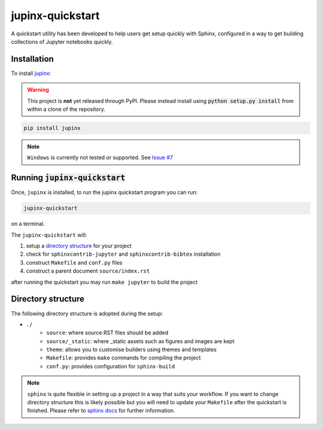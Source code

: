 .. _quickstart:

jupinx-quickstart
=================

A quickstart utility has been developed to help users get setup quickly 
with Sphinx, configured in a way to get building collections of Jupyter notebooks 
quickly. 

.. contents:
   :depth: 1
   :local:

Installation
------------

To install `jupinx <https://github.com/QuantEcon/jupinx>`__:

.. warning::

    This project is **not** yet released through PyPI. Please instead install 
    using :code:`python setup.py install` from within a clone of the 
    repository.

.. code-block:: bash

    pip install jupinx

.. note::

    ``Windows`` is currently not tested or supported. 
    See `Issue #7 <https://github.com/QuantEcon/jupinx/issues/7>`_

Running :code:`jupinx-quickstart`
---------------------------------

Once, ``jupinx`` is installed, to run the jupinx quickstart program you can run:

.. code-block:: bash

    jupinx-quickstart

on a terminal. 

The ``jupinx-quickstart`` will:

#. setup a `directory structure <Directory_structure>`_ for your project
#. check for ``sphinxcontrib-jupyter`` and ``sphinxcontrib-bibtex`` installation
#. construct ``Makefile`` and ``conf.py`` files 
#. construct a parent document ``source/index.rst``

after running the quickstart you may run ``make jupyter`` to build the project

Directory structure
-------------------

The following directory structure is adopted during the setup:

- ``./``
    - ``source``: where source RST files should be added
    - ``source/_static``: where _static assets such as figures and images are kept
    - ``theme``: allows you to customise builders using themes and templates
    - ``Makefile``: provides ``make`` commands for compiling the project
    - ``conf.py``: provides configuration for ``sphinx-build``

.. note::

    ``sphinx`` is quite flexible in setting up a project in a way 
    that suits your workflow. If you want to change directory structure this 
    is likely possible but you will need to update your ``Makefile`` after the 
    quickstart is finished. Please refer to `sphinx docs <http://sphinx-doc.org>`__
    for further information.